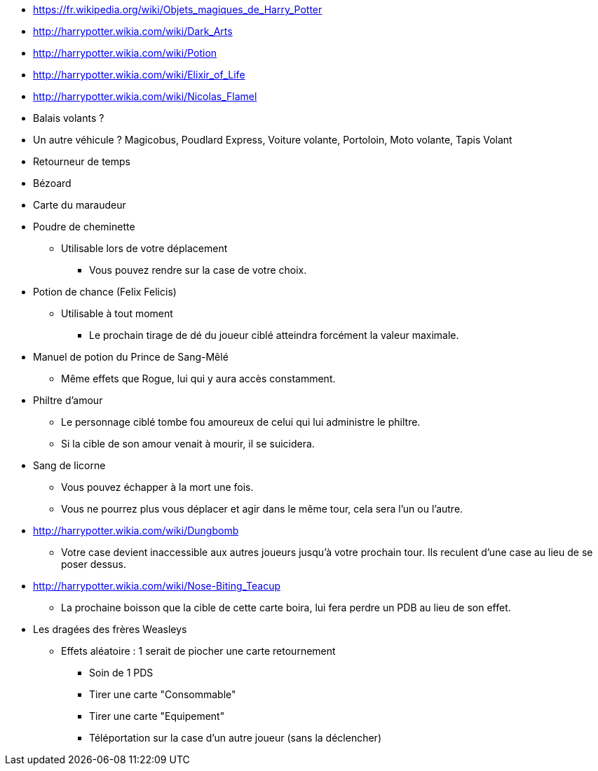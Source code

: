 * https://fr.wikipedia.org/wiki/Objets_magiques_de_Harry_Potter
* http://harrypotter.wikia.com/wiki/Dark_Arts
* http://harrypotter.wikia.com/wiki/Potion
* http://harrypotter.wikia.com/wiki/Elixir_of_Life
* http://harrypotter.wikia.com/wiki/Nicolas_Flamel
* Balais volants ?
* Un autre véhicule ? Magicobus, Poudlard Express, Voiture volante, Portoloin, Moto volante, Tapis Volant
* Retourneur de temps
* Bézoard
* Carte du maraudeur

* Poudre de cheminette
** Utilisable lors de votre déplacement
*** Vous pouvez rendre sur la case de votre choix.

* Potion de chance (Felix Felicis)
** Utilisable à tout moment
*** Le prochain tirage de dé du joueur ciblé atteindra forcément la valeur maximale.

* Manuel de potion du Prince de Sang-Mêlé
** Même effets que Rogue, lui qui y aura accès constamment.

* Philtre d'amour
** Le personnage ciblé tombe fou amoureux de celui qui lui administre le philtre.
** Si la cible de son amour venait à mourir, il se suicidera.

* Sang de licorne
** Vous pouvez échapper à la mort une fois.
** Vous ne pourrez plus vous déplacer et agir dans le même tour, cela sera l'un ou l'autre.

* http://harrypotter.wikia.com/wiki/Dungbomb
** Votre case devient inaccessible aux autres joueurs jusqu'à votre prochain tour. Ils reculent d'une case au lieu de se poser dessus.

* http://harrypotter.wikia.com/wiki/Nose-Biting_Teacup
** La prochaine boisson que la cible de cette carte boira, lui fera perdre un PDB au lieu de son effet.

* Les dragées des frères Weasleys
** Effets aléatoire : 1 serait de piocher une carte retournement
*** Soin de 1 PDS
*** Tirer une carte "Consommable"
*** Tirer une carte "Equipement"
*** Téléportation sur la case d'un autre joueur (sans la déclencher)

